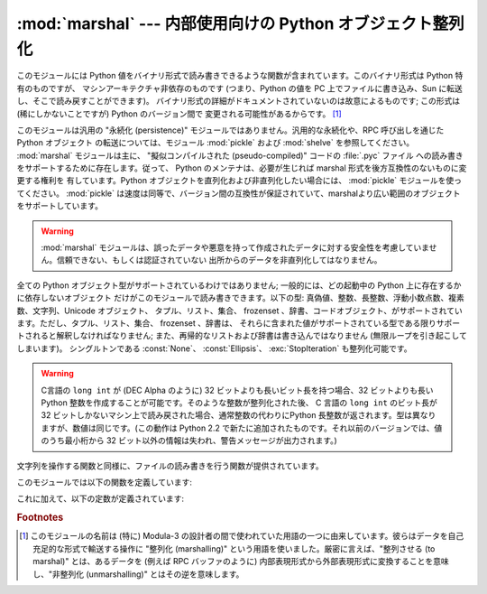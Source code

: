 
:mod:`marshal` --- 内部使用向けの Python オブジェクト整列化
===========================================================

.. module:: marshal
   :synopsis: Python オブジェクトをバイト列に変換したり、その逆を (異なる拘束条件下で) 行います。

.. This module contains functions that can read and write Python values in a binary
.. format.  The format is specific to Python, but independent of machine
.. architecture issues (e.g., you can write a Python value to a file on a PC,
.. transport the file to a Sun, and read it back there).  Details of the format are
.. undocumented on purpose; it may change between Python versions (although it
.. rarely does). [#]_

このモジュールには Python 値をバイナリ形式で読み書きできるような関数が含まれています。このバイナリ形式は Python 特有のものですが、
マシンアーキテクチャ非依存のものです (つまり、Python の値を PC 上でファイルに書き込み、Sun に転送し、そこで読み戻すことができます)。
バイナリ形式の詳細がドキュメントされていないのは故意によるものです; この形式は (稀にしかないことですが) Python のバージョン間で
変更される可能性があるからです。 [#]_


.. index::
   module: pickle
   module: shelve
   object: code


.. This is not a general "persistence" module.  For general persistence and
.. transfer of Python objects through RPC calls, see the modules :mod:`pickle` and
.. :mod:`shelve`.  The :mod:`marshal` module exists mainly to support reading and
.. writing the "pseudo-compiled" code for Python modules of :file:`.pyc` files.
.. Therefore, the Python maintainers reserve the right to modify the marshal format
.. in backward incompatible ways should the need arise.  If you're serializing and
.. de-serializing Python objects, use the :mod:`pickle` module instead -- the
.. performance is comparable, version independence is guaranteed, and pickle
.. supports a substantially wider range of objects than marshal.

このモジュールは汎用の "永続化 (persistence)" モジュールではありません。汎用的な永続化や、RPC 呼び出しを通じたPython オブジェクト
の転送については、モジュール :mod:`pickle` および :mod:`shelve` を参照してください。 :mod:`marshal`
モジュールは主に、 "擬似コンパイルされた (pseudo-compiled)" コードの :file:`.pyc` ファイル
への読み書きをサポートするために存在します。従って、 Python のメンテナは、必要が生じれば marshal 形式を後方互換性のないものに変更する権利を
有しています。Python オブジェクトを直列化および非直列化したい場合には、 :mod:`pickle` モジュールを使ってください。
:mod:`pickle` は速度は同等で、バージョン間の互換性が保証されていて、marshalより広い範囲のオブジェクトをサポートしています。


.. warning::

   .. The :mod:`marshal` module is not intended to be secure against erroneous or
   .. maliciously constructed data.  Never unmarshal data received from an
   .. untrusted or unauthenticated source.

   :mod:`marshal` モジュールは、誤ったデータや悪意を持って作成されたデータに対する安全性を考慮していません。信頼できない、もしくは認証されていない
   出所からのデータを非直列化してはなりません。


.. Not all Python object types are supported; in general, only objects whose value
.. is independent from a particular invocation of Python can be written and read by
.. this module.  The following types are supported: ``None``, integers, long
.. integers, floating point numbers, strings, Unicode objects, tuples, lists, sets,
.. dictionaries, and code objects, where it should be understood that tuples, lists
.. and dictionaries are only supported as long as the values contained therein are
.. themselves supported; and recursive lists and dictionaries should not be written
.. (they will cause infinite loops).

全ての Python オブジェクト型がサポートされているわけではありません; 一般的には、どの起動中の Python 上に存在するかに依存しないオブジェクト
だけがこのモジュールで読み書きできます。以下の型: 真偽値、整数、長整数、浮動小数点数、複素数、文字列、Unicode オブジェクト、
タプル、リスト、集合、 frozenset 、辞書、コードオブジェクト、がサポートされています。ただし、タプル、リスト、集合、 frozenset 、辞書は、
それらに含まれた値がサポートされている型である限りサポートされると解釈しなければなりません; また、再帰的なリストおよび辞書は書き込んではなりません (無限ループを引き起こしてしまいます)。
シングルトンである :const:`None`\ 、 :const:`Ellipsis`\ 、 :exc:`StopIteration` も整列化可能です。


.. warning::
   .. On machines where C's ``long int`` type has more than 32 bits (such as the
   .. DEC Alpha), it is possible to create plain Python integers that are longer
   .. than 32 bits. If such an integer is marshaled and read back in on a machine
   .. where C's ``long int`` type has only 32 bits, a Python long integer object
   .. is returned instead.  While of a different type, the numeric value is the
   .. same.  (This behavior is new in Python 2.2.  In earlier versions, all but the
   .. least-significant 32 bits of the value were lost, and a warning message was
   .. printed.)

   C言語の ``long int`` が (DEC Alpha のように)  32 ビットよりも長いビット長を持つ場合、32
   ビットよりも長い Python  整数を作成することが可能です。そのような整数が整列化された後、 C 言語の ``long int`` のビット長が 32
   ビットしかないマシン上で読み戻された場合、通常整数の代わりにPython 長整数が返されます。型は異なりますが、数値は同じです。(この動作は Python
   2.2 で新たに追加されたものです。それ以前のバージョンでは、値のうち最小桁から 32  ビット以外の情報は失われ、警告メッセージが出力されます。)


.. There are functions that read/write files as well as functions operating on
.. strings.

文字列を操作する関数と同様に、ファイルの読み書きを行う関数が提供されています。


.. The module defines these functions:

このモジュールでは以下の関数を定義しています:


.. function:: dump(value, file[, version])

   .. Write the value on the open file.  The value must be a supported type.  The
   .. file must be an open file object such as ``sys.stdout`` or returned by
   .. :func:`open` or :func:`os.popen`.  It must be opened in binary mode (``'wb'``
   .. or ``'w+b'``).

   開かれたファイルに値を書き込みます。値はサポートされている型でなくてはなりません。ファイルは ``sys.stdout`` か、 :func:`open` や
   :func:`posix.popen` が返すようなファイルオブジェクトでなくてはなりません。またファイルはバイナリモード (``'wb'`` または
   ``'w+b'``) で開かれていなければなりません。


   .. If the value has (or contains an object that has) an unsupported type, a
   .. :exc:`ValueError` exception is raised --- but garbage data will also be written
   .. to the file.  The object will not be properly read back by :func:`load`.

   値 (または値のオブジェクトに含まれるオブジェクト) がサポートされていない型の場合、 :exc:`ValueError` 例外が送出されます ---
   が、同時にごみのデータがファイルに書き込まれます。このオブジェクトは :func:`load` で適切に読み出されることはないはずです。

   .. .. versionadded:: 2.4
   ..    The *version* argument indicates the data format that ``dump`` should use
   ..    (see below).

   .. versionadded:: 2.4
      ``dump`` が利用するデータフォーマットを表す *version* 引数 (下を参照).


.. function:: load(file)

   .. Read one value from the open file and return it.  If no valid value is read
   .. (e.g. because the data has a different Python version's incompatible marshal
   .. format), raise :exc:`EOFError`, :exc:`ValueError` or :exc:`TypeError`.  The
   .. file must be an open file object opened in binary mode (``'rb'`` or
   .. ``'r+b'``).

   開かれたファイルから値を一つ読んで返します。
   (例えば、別のバージョンのPythonの、互換性のないmarshalフォーマットだったために)
   有効な値が読み出せなかった場合、:exc:`EOFError` 、 :exc:`ValueError` 、または
   :exc:`TypeError` を送出します。ファイルはバイナリモード (``'rb'`` または ``'r+b'``)
   で開かれたファイルオブジェクトでなければなりません.

   .. note::

      .. If an object containing an unsupported type was marshalled with :func:`dump`,
      .. :func:`load` will substitute ``None`` for the unmarshallable type.

      サポートされない型を含むオブジェクトが :func:`dump` で整列化されている場合、 :func:`load` は整列化不能な値を ``None``
      で置き換えます。


.. function:: dumps(value[, version])

   .. Return the string that would be written to a file by ``dump(value, file)``.  The
   .. value must be a supported type.  Raise a :exc:`ValueError` exception if value
   .. has (or contains an object that has) an unsupported type.

   ``dump(value, file)`` でファイルに書き込まれるような文字列を返します。値はサポートされている型でなければなりません。値が
   サポートされていない型 (またはサポートされていない型のオブジェクトを含むような) オブジェクトの場合、 :exc:`ValueError` 例外が
   送出されます。

   .. .. versionadded:: 2.4
   ..    The *version* argument indicates the data format that ``dumps`` should use
   ..    (see below).

   .. versionadded:: 2.4
      ``dump`` するデータフォーマットを表す *version* 引数(下を参照).

      .. 訳者note: ``dumps`` should は、 dumps が利用するべき（フォーマット）という意味だけど、
         訳からは should の部分を省略


.. function:: loads(string)

   .. Convert the string to a value.  If no valid value is found, raise
   .. :exc:`EOFError`, :exc:`ValueError` or :exc:`TypeError`.  Extra characters in the
   .. string are ignored.

   データ文字列を値に変換します。有効な値が見つからなかった場合、 :exc:`EOFError` 、 :exc:`ValueError` 、または
   :exc:`TypeError` が送出されます。文字列中の他の文字は無視されます。


.. In addition, the following constants are defined:

これに加えて、以下の定数が定義されています:


.. data:: version

   .. Indicates the format that the module uses. Version 0 is the historical format,
   .. version 1 (added in Python 2.4) shares interned strings and version 2 (added in
   .. Python 2.5) uses a binary format for floating point numbers. The current version
   .. is 2.

   モジュールが利用するバージョンを表します。バージョン0 は歴史的なフォーマットです。バージョン1(Python 2.4で追加されました)は
   文字列の再利用をします。バージョン 2 (Python 2.5で追加されました)は浮動小数点数にバイナリフォーマットを使用します。現在のバージョンは2です。


   .. versionadded:: 2.4


.. rubric:: Footnotes


.. .. [#] The name of this module stems from a bit of terminology used by the designers of
..    Modula-3 (amongst others), who use the term "marshalling" for shipping of data
..    around in a self-contained form. Strictly speaking, "to marshal" means to
..    convert some data from internal to external form (in an RPC buffer for instance)
..    and "unmarshalling" for the reverse process.

.. [#] このモジュールの名前は (特に) Modula-3 の設計者の間で使われていた用語の一つに由来しています。彼らはデータを自己充足的な形式で輸送する操作に
   "整列化 (marshalling)" という用語を使いました。厳密に言えば、"整列させる (to marshal)" とは、あるデータを (例えば RPC
   バッファのように) 内部表現形式から外部表現形式に変換することを意味し、"非整列化 (unmarshalling)" とはその逆を意味します。

